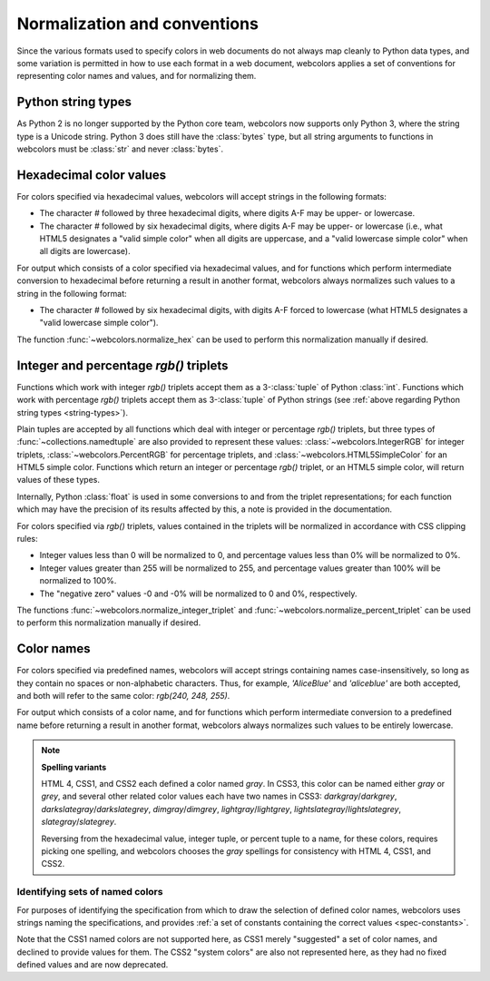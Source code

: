 .. _conventions:


Normalization and conventions
=============================

Since the various formats used to specify colors in web documents do
not always map cleanly to Python data types, and some variation is
permitted in how to use each format in a web document, webcolors
applies a set of conventions for representing color names and values,
and for normalizing them.


.. _string-types:

Python string types
-------------------

As Python 2 is no longer supported by the Python core team, webcolors
now supports only Python 3, where the string type is a Unicode
string. Python 3 does still have the :class:`bytes` type, but all
string arguments to functions in webcolors must be :class:`str` and
never :class:`bytes`.


Hexadecimal color values
------------------------

For colors specified via hexadecimal values, webcolors will accept
strings in the following formats:

* The character `#` followed by three hexadecimal digits, where digits
  A-F may be upper- or lowercase.

* The character `#` followed by six hexadecimal digits, where digits
  A-F may be upper- or lowercase (i.e., what HTML5 designates a "valid
  simple color" when all digits are uppercase, and a "valid lowercase
  simple color" when all digits are lowercase).

For output which consists of a color specified via hexadecimal values,
and for functions which perform intermediate conversion to hexadecimal
before returning a result in another format, webcolors always
normalizes such values to a string in the following format:

* The character `#` followed by six hexadecimal digits, with digits
  A-F forced to lowercase (what HTML5 designates a "valid lowercase
  simple color").

The function :func:`~webcolors.normalize_hex` can be used to perform
this normalization manually if desired.


Integer and percentage `rgb()` triplets
-----------------------------------------

Functions which work with integer `rgb()` triplets accept them as a
3-:class:`tuple` of Python :class:`int`. Functions which work with
percentage `rgb()` triplets accept them as 3-:class:`tuple` of Python
strings (see :ref:`above regarding Python string types
<string-types>`).

Plain tuples are accepted by all functions which deal with integer or
percentage `rgb()` triplets, but three types of
:func:`~collections.namedtuple` are also provided to represent these
values: :class:`~webcolors.IntegerRGB` for integer triplets,
:class:`~webcolors.PercentRGB` for percentage triplets, and
:class:`~webcolors.HTML5SimpleColor` for an HTML5 simple
color. Functions which return an integer or percentage `rgb()`
triplet, or an HTML5 simple color, will return values of these types.

Internally, Python :class:`float` is used in some conversions to and
from the triplet representations; for each function which may have the
precision of its results affected by this, a note is provided in the
documentation.

For colors specified via `rgb()` triplets, values contained in the
triplets will be normalized in accordance with CSS clipping rules:

* Integer values less than 0 will be normalized to 0, and percentage
  values less than 0% will be normalized to 0%.

* Integer values greater than 255 will be normalized to 255, and
  percentage values greater than 100% will be normalized to 100%.

* The "negative zero" values -0 and -0% will be normalized to 0 and
  0%, respectively.

The functions :func:`~webcolors.normalize_integer_triplet` and
:func:`~webcolors.normalize_percent_triplet` can be used to perform
this normalization manually if desired.


.. _color-name-conventions:

Color names
-----------

For colors specified via predefined names, webcolors will accept
strings containing names case-insensitively, so long as they contain
no spaces or non-alphabetic characters. Thus, for example,
`'AliceBlue'` and `'aliceblue'` are both accepted, and both will
refer to the same color: `rgb(240, 248, 255)`.

For output which consists of a color name, and for functions which
perform intermediate conversion to a predefined name before returning
a result in another format, webcolors always normalizes such values to
be entirely lowercase.

.. note:: **Spelling variants**

   HTML 4, CSS1, and CSS2 each defined a color named `gray`. In CSS3,
   this color can be named either `gray` or `grey`, and several other
   related color values each have two names in CSS3:
   `darkgray`/`darkgrey`, `darkslategray`/`darkslategrey`,
   `dimgray`/`dimgrey`, `lightgray`/`lightgrey`,
   `lightslategray`/`lightslategrey`, `slategray`/`slategrey`.

   Reversing from the hexadecimal value, integer tuple, or percent
   tuple to a name, for these colors, requires picking one spelling,
   and webcolors chooses the `gray` spellings for consistency with
   HTML 4, CSS1, and CSS2.



Identifying sets of named colors
~~~~~~~~~~~~~~~~~~~~~~~~~~~~~~~~

For purposes of identifying the specification from which to draw the
selection of defined color names, webcolors uses strings naming the
specifications, and provides :ref:`a set of constants containing the
correct values <spec-constants>`.

Note that the CSS1 named colors are not supported here, as CSS1 merely
"suggested" a set of color names, and declined to provide values for
them. The CSS2 "system colors" are also not represented here, as they
had no fixed defined values and are now deprecated.
